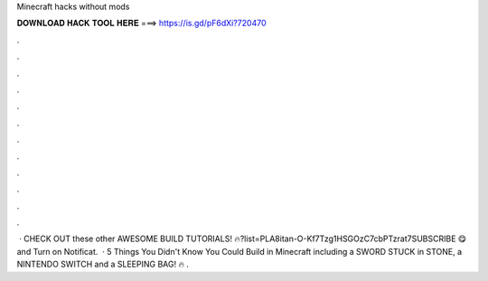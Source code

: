 Minecraft hacks without mods

𝐃𝐎𝐖𝐍𝐋𝐎𝐀𝐃 𝐇𝐀𝐂𝐊 𝐓𝐎𝐎𝐋 𝐇𝐄𝐑𝐄 ===> https://is.gd/pF6dXi?720470

.

.

.

.

.

.

.

.

.

.

.

.

 · CHECK OUT these other AWESOME BUILD TUTORIALS! 🔥?list=PLA8itan-O-Kf7Tzg1HSGOzC7cbPTzrat7SUBSCRIBE 😋 and Turn on Notificat.  · 5 Things You Didn't Know You Could Build in Minecraft including a SWORD STUCK in STONE, a NINTENDO SWITCH and a SLEEPING BAG! 🔥 .
